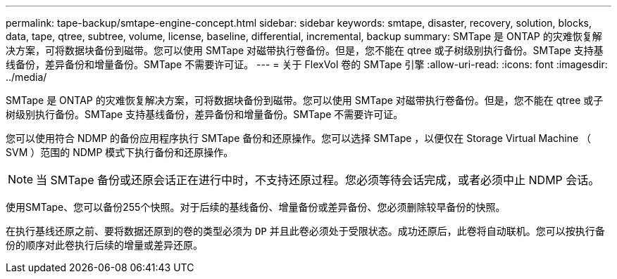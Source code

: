 ---
permalink: tape-backup/smtape-engine-concept.html 
sidebar: sidebar 
keywords: smtape, disaster, recovery, solution, blocks, data, tape, qtree, subtree, volume, license, baseline, differential, incremental, backup 
summary: SMTape 是 ONTAP 的灾难恢复解决方案，可将数据块备份到磁带。您可以使用 SMTape 对磁带执行卷备份。但是，您不能在 qtree 或子树级别执行备份。SMTape 支持基线备份，差异备份和增量备份。SMTape 不需要许可证。 
---
= 关于 FlexVol 卷的 SMTape 引擎
:allow-uri-read: 
:icons: font
:imagesdir: ../media/


[role="lead"]
SMTape 是 ONTAP 的灾难恢复解决方案，可将数据块备份到磁带。您可以使用 SMTape 对磁带执行卷备份。但是，您不能在 qtree 或子树级别执行备份。SMTape 支持基线备份，差异备份和增量备份。SMTape 不需要许可证。

您可以使用符合 NDMP 的备份应用程序执行 SMTape 备份和还原操作。您可以选择 SMTape ，以便仅在 Storage Virtual Machine （ SVM ）范围的 NDMP 模式下执行备份和还原操作。

[NOTE]
====
当 SMTape 备份或还原会话正在进行中时，不支持还原过程。您必须等待会话完成，或者必须中止 NDMP 会话。

====
使用SMTape、您可以备份255个快照。对于后续的基线备份、增量备份或差异备份、您必须删除较早备份的快照。

在执行基线还原之前、要将数据还原到的卷的类型必须为 `DP` 并且此卷必须处于受限状态。成功还原后，此卷将自动联机。您可以按执行备份的顺序对此卷执行后续的增量或差异还原。
